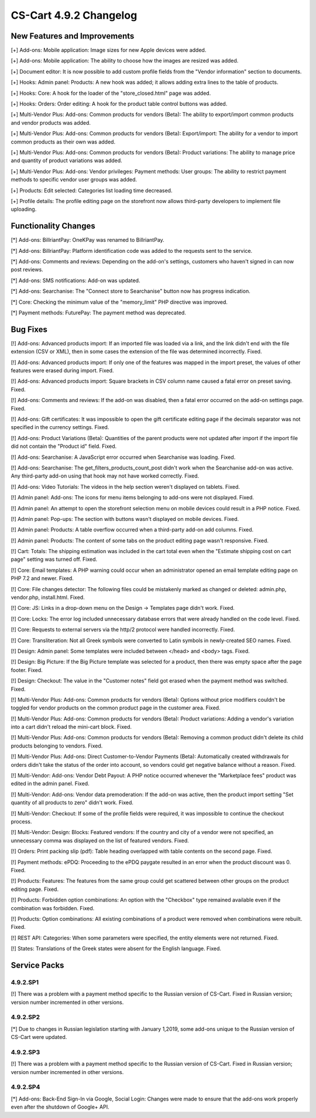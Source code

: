 ***********************
CS-Cart 4.9.2 Changelog
***********************

=============================
New Features and Improvements
=============================

[+] Add-ons: Mobile application: Image sizes for new Apple devices were added.

[+] Add-ons: Mobile application: The ability to choose how the images are resized was added.

[+] Document editor: It is now possible to add custom profile fields from the "Vendor information" section to documents.

[+] Hooks: Admin panel: Products: A new hook was added; it allows adding extra lines to the table of products.

[+] Hooks: Core: A hook for the loader of the "store_closed.html" page was added.

[+] Hooks: Orders: Order editing: A hook for the product table control buttons was added.

[+] Multi-Vendor Plus: Add-ons: Common products for vendors (Beta): The ability to export/import common products and vendor products was added.

[+] Multi-Vendor Plus: Add-ons: Common products for vendors (Beta): Export/import: The ability for a vendor to import common products as their own was added.

[+] Multi-Vendor Plus: Add-ons: Common products for vendors (Beta): Product variations: The ability to manage price and quantity of product variations was added.

[+] Multi-Vendor Plus: Add-ons: Vendor privileges: Payment methods: User groups: The ability to restrict payment methods to specific vendor user groups was added.

[+] Products: Edit selected: Categories list loading time decreased.

[+] Profile details: The profile editing page on the storefront now allows third-party developers to implement file uploading.

=====================
Functionality Changes
=====================

[*] Add-ons: BillriantPay: OneKPay was renamed to BillriantPay.

[*] Add-ons: BillriantPay: Platform identification code was added to the requests sent to the service.

[*] Add-ons: Comments and reviews: Depending on the add-on's settings, customers who haven't signed in can now post reviews.

[*] Add-ons: SMS notifications: Add-on was updated.

[*] Add-ons: Searchanise: The "Connect store to Searchanise" button now has progress indication.

[*] Core: Checking the minimum value of the "memory_limit" PHP directive was improved.

[*] Payment methods: FuturePay: The payment method was deprecated.

=========
Bug Fixes
=========

[!] Add-ons: Advanced products import: If an imported file was loaded via a link, and the link didn't end with the file extension (CSV or XML), then in some cases the extension of the file was determined incorrectly. Fixed.

[!] Add-ons: Advanced products import: If only one of the features was mapped in the import preset, the values of other features were erased during import. Fixed.

[!] Add-ons: Advanced products import: Square brackets in CSV column name caused a fatal error on preset saving. Fixed.

[!] Add-ons: Comments and reviews: If the add-on was disabled, then a fatal error occurred on the add-on settings page. Fixed.

[!] Add-ons: Gift certificates: It was impossible to open the gift certificate editing page if the decimals separator was not specified in the currency settings. Fixed.

[!] Add-ons: Product Variations (Beta): Quantities of the parent products were not updated after import if the import file did not contain the "Product id" field. Fixed.

[!] Add-ons: Searchanise: A JavaScript error occurred when Searchanise was loading. Fixed.

[!] Add-ons: Searchanise: The get_filters_products_count_post didn't work when the Searchanise add-on was active. Any third-party add-on using that hook may not have worked correctly. Fixed.

[!] Add-ons: Video Tutorials: The videos in the help section weren't displayed on tablets. Fixed.

[!] Admin panel: Add-ons: The icons for menu items belonging to add-ons were not displayed. Fixed.

[!] Admin panel: An attempt to open the storefront selection menu on mobile devices could result in a PHP notice. Fixed.

[!] Admin panel: Pop-ups: The section with buttons wasn't displayed on mobile devices. Fixed.

[!] Admin panel: Products: A table overflow occurred when a third-party add-on add columns. Fixed.

[!] Admin panel: Products: The content of some tabs on the product editing page wasn't responsive. Fixed.

[!] Cart: Totals: The shipping estimation was included in the cart total even when the "Estimate shipping cost on cart page" setting was turned off. Fixed.

[!] Core: Email templates: A PHP warning could occur when an administrator opened an email template editing page on PHP 7.2 and newer. Fixed.

[!] Core: File changes detector: The following files could be mistakenly marked as changed or deleted: admin.php, vendor.php, install.html. Fixed.

[!] Core: JS: Links in a drop-down menu on the Design → Templates page didn't work. Fixed.

[!] Core: Locks: The error log included unnecessary database errors that were already handled on the code level. Fixed.

[!] Core: Requests to external servers via the http/2 protocol were handled incorrectly. Fixed.

[!] Core: Transliteration: Not all Greek symbols were converted to Latin symbols in newly-created SEO names. Fixed.

[!] Design: Admin panel: Some templates were included between </head> and <body> tags. Fixed.

[!] Design: Big Picture: If the Big Picture template was selected for a product, then there was empty space after the page footer. Fixed.

[!] Design: Checkout: The value in the "Customer notes" field got erased when the payment method was switched. Fixed.

[!] Multi-Vendor Plus: Add-ons: Common products for vendors (Beta): Options without price modifiers couldn't be toggled for vendor products on the common product page in the customer area. Fixed.

[!] Multi-Vendor Plus: Add-ons: Common products for vendors (Beta): Product variations: Adding a vendor's variation into a cart didn't reload the mini-cart block. Fixed.

[!] Multi-Vendor Plus: Add-ons: Common products for vendors (Beta): Removing a common product didn't delete its child products belonging to vendors. Fixed.

[!] Multi-Vendor Plus: Add-ons: Direct Customer-to-Vendor Payments (Beta): Automatically created withdrawals for orders didn't take the status of the order into account, so vendors could get negative balance without a reason. Fixed.

[!] Multi-Vendor: Add-ons: Vendor Debt Payout: A PHP notice occurred  whenever the "Marketplace fees" product was edited in the admin panel. Fixed.

[!] Multi-Vendor: Add-ons: Vendor data premoderation: If the add-on was active, then the product import setting "Set quantity of all products to zero" didn't work. Fixed.

[!] Multi-Vendor: Checkout: If some of the profile fields were required, it was impossible to continue the checkout process.

[!] Multi-Vendor: Design: Blocks: Featured vendors: If the country and city of a vendor were not specified, an unnecessary comma was displayed on the list of featured vendors. Fixed.

[!] Orders: Print packing slip (pdf): Table heading overlapped with table contents on the second page. Fixed.

[!] Payment methods: ePDQ: Proceeding to the ePDQ paygate resulted in an error when the product discount was 0. Fixed.

[!] Products: Features: The features from the same group could get scattered between other groups on the product editing page. Fixed.

[!] Products: Forbidden option combinations: An option with the "Checkbox" type remained available even if the combination was forbidden. Fixed.

[!] Products: Option combinations: All existing combinations of a product were removed when combinations were rebuilt. Fixed.

[!] REST API: Categories: When some parameters were specified, the entity elements were not returned. Fixed.

[!] States: Translations of the Greek states were absent for the English language. Fixed.

=============
Service Packs
=============

---------
4.9.2.SP1
---------

[!] There was a problem with a payment method specific to the Russian version of CS-Cart. Fixed in Russian version; version number incremented in other versions.

---------
4.9.2.SP2
---------

[*] Due to changes in Russian legislation starting with January 1,2019, some add-ons unique to the Russian version of CS-Cart were updated.

---------
4.9.2.SP3
---------

[!] There was a problem with a payment method specific to the Russian version of CS-Cart. Fixed in Russian version; version number incremented in other versions.

---------
4.9.2.SP4
---------

[*] Add-ons: Back-End Sign-In via Google, Social Login: Changes were made to ensure that the add-ons work properly even after the shutdown of Google+ API.
